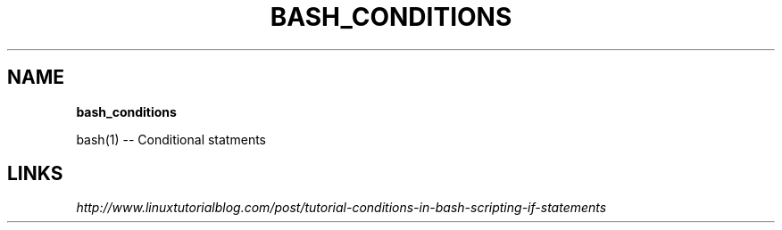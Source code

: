 .\" generated with Ronn/v0.7.3
.\" http://github.com/rtomayko/ronn/tree/0.7.3
.
.TH "BASH_CONDITIONS" "1" "May 2011" "" ""
.
.SH "NAME"
\fBbash_conditions\fR
.
.P
bash(1) \-\- Conditional statments
.
.SH "LINKS"
\fIhttp://www\.linuxtutorialblog\.com/post/tutorial\-conditions\-in\-bash\-scripting\-if\-statements\fR
